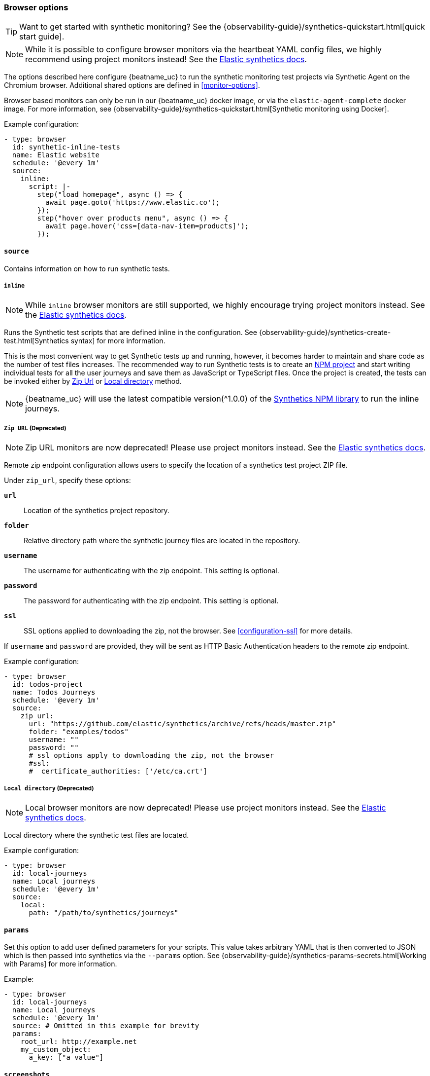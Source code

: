 [[monitor-browser-options]]
=== Browser options

TIP: Want to get started with synthetic monitoring?
See the {observability-guide}/synthetics-quickstart.html[quick start guide].

NOTE: While it is possible to configure browser monitors via the heartbeat YAML config files, we highly recommend using project monitors instead! See the https://www.elastic.co/guide/en/observability/current/synthetic-run-tests.html#synthetic-monitor-choose-project[Elastic synthetics docs].

The options described here configure {beatname_uc} to run the synthetic
monitoring test projects via Synthetic Agent on the Chromium browser.
Additional shared options are defined in <<monitor-options>>.

Browser based monitors can only be run in our {beatname_uc} docker image,
or via the `elastic-agent-complete` docker image.
For more information, see {observability-guide}/synthetics-quickstart.html[Synthetic monitoring using Docker].

Example configuration:

[source,yaml]
----
- type: browser
  id: synthetic-inline-tests
  name: Elastic website
  schedule: '@every 1m'
  source:
    inline:
      script: |-
        step("load homepage", async () => {
          await page.goto('https://www.elastic.co');
        });
        step("hover over products menu", async () => {
          await page.hover('css=[data-nav-item=products]');
        });
----

[float]
[[monitor-browser-source]]
==== `source`

Contains information on how to run synthetic tests.

[float]
[[monitor-source-inline]]
===== `inline`

NOTE: While `inline` browser monitors are still supported, we highly encourage trying project monitors instead. See the https://www.elastic.co/guide/en/observability/current/synthetic-run-tests.html#synthetic-monitor-choose-project[Elastic synthetics docs].

Runs the Synthetic test scripts that are defined inline in the configuration.
See {observability-guide}/synthetics-create-test.html[Synthetics syntax] for
more information.

This is the most convenient way to get Synthetic tests up and running, however, it becomes
harder to maintain and share code as the number of test files increases.
The recommended way to run Synthetic tests is to create an https://docs.npmjs.com/cli/v7/commands/npm-init[NPM project] and
start writing individual tests for all the user journeys and save them as JavaScript or
TypeScript files. Once the project is created, the tests can be invoked either by
<<monitor-source-zipurl,Zip Url>> or <<monitor-source-local,Local directory>> method.

NOTE: {beatname_uc} will use the latest compatible version(^1.0.0) of the
https://www.npmjs.com/package/@elastic/synthetics[Synthetics NPM library] to run
the inline journeys.

[float]
[[monitor-source-zipurl]]
===== `Zip URL` (Deprecated)

NOTE: Zip URL monitors are now deprecated! Please use project monitors instead. See the https://www.elastic.co/guide/en/observability/current/synthetic-run-tests.html#synthetic-monitor-choose-project[Elastic synthetics docs].

Remote zip endpoint configuration allows users to specify the location
of a synthetics test project ZIP file.

Under `zip_url`, specify these options:

*`url`*:: Location of the synthetics project repository.
*`folder`*:: Relative directory path where the synthetic journey files are
located in the repository.
*`username`*:: The username for authenticating with the zip endpoint. This setting is optional.
*`password`*:: The password for authenticating with the zip endpoint. This setting is optional.
*`ssl`*:: SSL options applied to downloading the zip, not the browser. See <<configuration-ssl>> for more details.

If `username` and `password` are provided, they will be sent as HTTP Basic Authentication
headers to the remote zip endpoint.

Example configuration:

[source,yaml]
-------------------------------------------------------------------------------
- type: browser
  id: todos-project
  name: Todos Journeys
  schedule: '@every 1m'
  source:
    zip_url:
      url: "https://github.com/elastic/synthetics/archive/refs/heads/master.zip"
      folder: "examples/todos"
      username: ""
      password: ""
      # ssl options apply to downloading the zip, not the browser
      #ssl:
      #  certificate_authorities: ['/etc/ca.crt']
-------------------------------------------------------------------------------

[float]
[[monitor-source-local]]
===== `Local directory` (Deprecated)

NOTE: Local browser monitors are now deprecated! Please use project monitors instead. See the https://www.elastic.co/guide/en/observability/current/synthetic-run-tests.html#synthetic-monitor-choose-project[Elastic synthetics docs].

Local directory where the synthetic test files are located.

Example configuration:

[source,yaml]
-------------------------------------------------------------------------------
- type: browser
  id: local-journeys
  name: Local journeys
  schedule: '@every 1m'
  source:
    local:
      path: "/path/to/synthetics/journeys"
-------------------------------------------------------------------------------

[float]
[[monitor-browser-params]]
==== `params`

Set this option to add user defined parameters for your scripts. This value takes
arbitrary YAML that is then converted to JSON which is then passed into synthetics
via the `--params` option. See {observability-guide}/synthetics-params-secrets.html[Working with Params]
for more information.

Example:

[source,yaml]
-------------------------------------------------------------------------------
- type: browser
  id: local-journeys
  name: Local journeys
  schedule: '@every 1m'
  source: # Omitted in this example for brevity
  params:
    root_url: http://example.net
    my_custom_object:
      a_key: ["a value"]
-------------------------------------------------------------------------------

[float]
[[monitor-browser-screenshots]]
==== `screenshots`

Set this option to manage the screenshots captured by the synthetics agent.

Under `screenshots`, specify one of these options:

*`on`*:: capture screenshots for all steps in a journey (default)
*`off`*:: do not capture any screenshots
*`only-on-failure`*:: capture screenshots for all steps when a journey fails
(any failing step marks the whole journey as failed)

Example configuration:

[source,yaml]
-------------------------------------------------------------------------------
- type: browser
  id: local-journeys
  name: Local journeys
  schedule: '@every 1m'
  screenshots: "on"
  source:
    local:
      path: "/path/to/synthetics/journeys"
-------------------------------------------------------------------------------

[float]
[[monitor-browser-ignore-https-errors]]
==== `ignore_https_errors`

Set this option to `true` to disable TLS/SSL validation in the synthetics browser. This is useful for testing
sites that use self-signed certs. This option can also be used to test certs from non-standard CAs,
though you will no longer get errors if there is anything wrong with the certificate.


[float]
[[monitor-browser-sandbox]]
==== `sandbox`

Set this option to `true` to enable the normally disabled chromium sandbox.
Defaults to false.

[float]
[[monitor-browser-throttling]]
==== `throttling`

Set this option to control the network throttling. By default, all journeys are
run with 5Mbps download, 3Mbps upload and 20ms latency which emulates a standard
Cable connection.

Users can control the throttling parameters, Below is an example of emulating a
3G connection with 1.6Mbps download, 750Kbps upload and 150ms round trip time
in two different supported formats.

[source,yaml]
-------------------------------------------------------------------------------
- type: browser
  schedule: '@every 1m'
  throttling:
    download: 1.6
    upload: 0.75
    latency: 150
-------------------------------------------------------------------------------


[source,yaml]
-------------------------------------------------------------------------------
- type: browser
  schedule: '@every 1m'
  throttling: "1.6d/0.75u/150l"
-------------------------------------------------------------------------------

Network throttling can be completely disabled by passing `false`

[source,yaml]
-------------------------------------------------------------------------------
- type: browser
  schedule: '@every 1m'
  throttling: false
-------------------------------------------------------------------------------


[float]
[[monitor-browser-filter-journeys]]
==== `filter_journeys`

Set this option to filter journeys based on journey tags and names.


Example configuration:

[source,yaml]
-------------------------------------------------------------------------------
- type: browser
  id: local-journeys
  name: Local journeys
  schedule: '@every 1m'
  filter_journeys:
    tags: ["browse", "checkout"]
    match: "login*"
  source:
    local:
      path: "/path/to/synthetics/journeys"
-------------------------------------------------------------------------------

*`tags`*:: run only journeys with the given tag(s), or globs
*`match`*:: run only journeys with a name or tags that matches the configured glob

[float]
[[monitor-browser-playwright-options]]
==== `playwright_options`

A map of extra options to pass in to the synthetics agent. These are used as the context for the Playwright
browser object. See https://playwright.dev/docs/api/class-browser#browser-new-context[the playwright browser context docs] for more information.

[float]
[[monitor-browser-synthetics-args]]
==== `synthetics_args`

Extra arguments to pass to the synthetics agent package. Takes a list of
strings.
